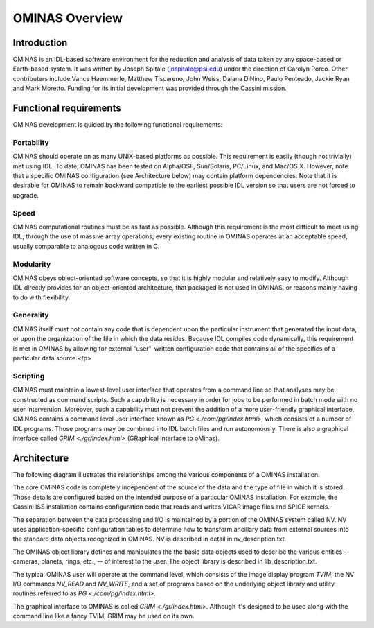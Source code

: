 
OMINAS Overview
===============

    
Introduction
------------

OMINAS is an IDL-based software environment for the reduction and
analysis of data taken by any space-based or Earth-based system.
It was written by Joseph Spitale (jnspitale@psi.edu) under the
direction of Carolyn Porco. Other contributers include Vance
Haemmerle, Matthew Tiscareno, John Weiss, Daiana DiNino, 
Paulo Penteado, Jackie Ryan and Mark Moretto.
Funding for its initial development was provided through the
Cassini mission.

Functional requirements
-----------------------

OMINAS development is guided by the following functional
requirements:

Portability
~~~~~~~~~~~

OMINAS should operate on as many UNIX-based platforms as
possible. This requirement is easily (though not trivially) met
using IDL. To date, OMINAS has been tested on Alpha/OSF,
Sun/Solaris, PC/Linux, and Mac/OS X. However, note that a
specific OMINAS configuration (see Architecture below) may
contain platform dependencies.
Note that it is desirable for OMINAS to remain backward compatible
to the earliest possible IDL version so that users are not forced
to upgrade.

Speed
~~~~~
OMINAS computational routines must be as fast as possible.
Although this requirement is the most difficult to meet using
IDL, through the use of massive array operations, every existing
routine in OMINAS operates at an acceptable speed, usually
comparable to analogous code written in C.

Modularity
~~~~~~~~~~

OMINAS obeys object-oriented software concepts, so that it is
highly modular and relatively easy to modify. Although IDL
directly provides for an object-oriented architecture, that
packaged is not used in OMINAS, or reasons mainly having to do
with flexibility.

Generality
~~~~~~~~~~

OMINAS itself must not contain any code that is dependent upon
the particular instrument that generated the input data, or upon
the organization of the file in which the data resides. Because
IDL compiles code dynamically, this requirement is met in OMINAS
by allowing for external "user"-written configuration code that
contains all of the specifics of a particular data source.</p>

Scripting
~~~~~~~~~

OMINAS must maintain a lowest-level user interface that
operates from a command line so that analyses may be constructed
as command scripts. Such a capability is necessary in order for
jobs to be performed in batch mode with no user intervention.
Moreover, such a capability must not prevent the addition of a
more user-friendly graphical interface. OMINAS contains a
command level user interface known as `PG <./com/pg/index.html>`, 
which consists of a number of IDL programs. Those programs may be
combined into IDL batch files and run autonomously. There is also a graphical
interface called `GRIM <./gr/index.html>` (GRaphical Interface to oMinas).

Architecture
------------

The following diagram illustrates the relationships among the
various components of a OMINAS installation.

.. image:: arch.png

The core OMINAS code is completely independent of the source of
the data and the type of file in which it is stored. Those details
are configured based on the intended purpose of a particular
OMINAS installation. For example, the Cassini ISS installation
contains configuration code that reads and writes VICAR image
files and SPICE kernels.

The separation between the data processing and I/O is maintained
by a portion of the OMINAS system called NV. NV uses
application-specific configuration tables to determine how to
transform ancillary data from external sources into the standard
data objects recognized in OMINAS. NV is described in detail in
nv_description.txt.

The OMINAS object library defines and manipulates the the basic
data objects used to describe the various entities -- cameras,
planets, rings, etc., -- of interest to the user. The object
library is described in lib_description.txt.

The typical OMINAS user will operate at the command level, which
consists of the image display program `TVIM`, the NV I/O commands `NV_READ` and 
`NV_WRITE`, and a set of programs based on the underlying object library and utility
routines referred to as `PG <./com/pg/index.html>`.

The graphical interface to OMINAS is called `GRIM <./gr/index.html>`.
Although it's designed to be used along with the command line like a
fancy TVIM, GRIM may be used on its own.
